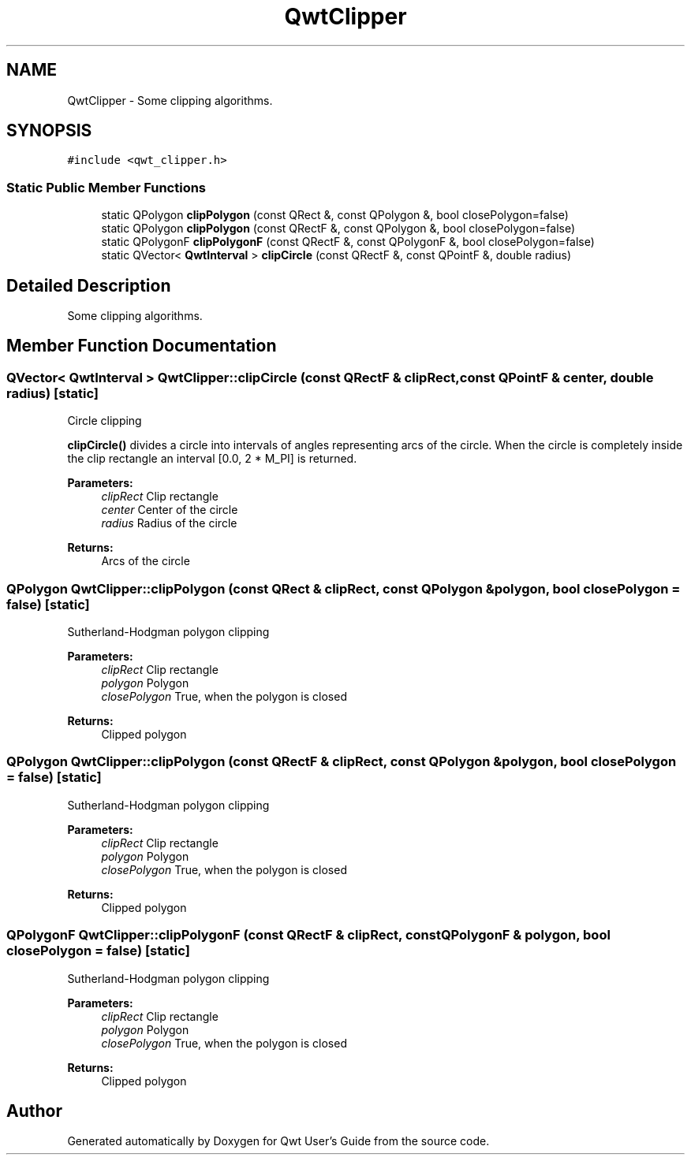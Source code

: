 .TH "QwtClipper" 3 "Mon Jun 13 2016" "Version 6.1.3" "Qwt User's Guide" \" -*- nroff -*-
.ad l
.nh
.SH NAME
QwtClipper \- Some clipping algorithms\&.  

.SH SYNOPSIS
.br
.PP
.PP
\fC#include <qwt_clipper\&.h>\fP
.SS "Static Public Member Functions"

.in +1c
.ti -1c
.RI "static QPolygon \fBclipPolygon\fP (const QRect &, const QPolygon &, bool closePolygon=false)"
.br
.ti -1c
.RI "static QPolygon \fBclipPolygon\fP (const QRectF &, const QPolygon &, bool closePolygon=false)"
.br
.ti -1c
.RI "static QPolygonF \fBclipPolygonF\fP (const QRectF &, const QPolygonF &, bool closePolygon=false)"
.br
.ti -1c
.RI "static QVector< \fBQwtInterval\fP > \fBclipCircle\fP (const QRectF &, const QPointF &, double radius)"
.br
.in -1c
.SH "Detailed Description"
.PP 
Some clipping algorithms\&. 
.SH "Member Function Documentation"
.PP 
.SS "QVector< \fBQwtInterval\fP > QwtClipper::clipCircle (const QRectF & clipRect, const QPointF & center, double radius)\fC [static]\fP"
Circle clipping
.PP
\fBclipCircle()\fP divides a circle into intervals of angles representing arcs of the circle\&. When the circle is completely inside the clip rectangle an interval [0\&.0, 2 * M_PI] is returned\&.
.PP
\fBParameters:\fP
.RS 4
\fIclipRect\fP Clip rectangle 
.br
\fIcenter\fP Center of the circle 
.br
\fIradius\fP Radius of the circle
.RE
.PP
\fBReturns:\fP
.RS 4
Arcs of the circle 
.RE
.PP

.SS "QPolygon QwtClipper::clipPolygon (const QRect & clipRect, const QPolygon & polygon, bool closePolygon = \fCfalse\fP)\fC [static]\fP"
Sutherland-Hodgman polygon clipping
.PP
\fBParameters:\fP
.RS 4
\fIclipRect\fP Clip rectangle 
.br
\fIpolygon\fP Polygon 
.br
\fIclosePolygon\fP True, when the polygon is closed
.RE
.PP
\fBReturns:\fP
.RS 4
Clipped polygon 
.RE
.PP

.SS "QPolygon QwtClipper::clipPolygon (const QRectF & clipRect, const QPolygon & polygon, bool closePolygon = \fCfalse\fP)\fC [static]\fP"
Sutherland-Hodgman polygon clipping
.PP
\fBParameters:\fP
.RS 4
\fIclipRect\fP Clip rectangle 
.br
\fIpolygon\fP Polygon 
.br
\fIclosePolygon\fP True, when the polygon is closed
.RE
.PP
\fBReturns:\fP
.RS 4
Clipped polygon 
.RE
.PP

.SS "QPolygonF QwtClipper::clipPolygonF (const QRectF & clipRect, const QPolygonF & polygon, bool closePolygon = \fCfalse\fP)\fC [static]\fP"
Sutherland-Hodgman polygon clipping
.PP
\fBParameters:\fP
.RS 4
\fIclipRect\fP Clip rectangle 
.br
\fIpolygon\fP Polygon 
.br
\fIclosePolygon\fP True, when the polygon is closed
.RE
.PP
\fBReturns:\fP
.RS 4
Clipped polygon 
.RE
.PP


.SH "Author"
.PP 
Generated automatically by Doxygen for Qwt User's Guide from the source code\&.
